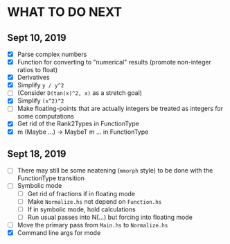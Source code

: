 
* WHAT TO DO NEXT
** Sept 10, 2019
 + [X] Parse complex numbers
 + [X] Function for converting to "numerical" results (promote
   non-integer ratios to float)
 + [X] Derivatives
 + [X] Simplify ~y / y^2~
 + [ ] (Consider ~D(tan(x)^2, x)~ as a stretch goal)
 + [X] Simplify ~(x^2)^2~
 + [ ] Make floating-points that are actually integers be treated as
   integers for some computations
 + [X] Get rid of the Rank2Types in FunctionType
 + [X] m (Maybe ...) -> MaybeT m ... in FunctionType
** Sept 18, 2019
 + [ ] There may still be some neatening (~mmorph~ style) to be done
   with the FunctionType transition
 + [ ] Symbolic mode
   - [ ] Get rid of fractions if in floating mode
   - [ ] Make ~Normalize.hs~ not depend on ~Function.hs~
   - [ ] If in symbolic mode, hold calculations
   - [ ] Run usual passes into N(...) but forcing into floating mode
 + [ ] Move the primary pass from ~Main.hs~ to ~Normalize.hs~
 + [X] Command line args for mode
